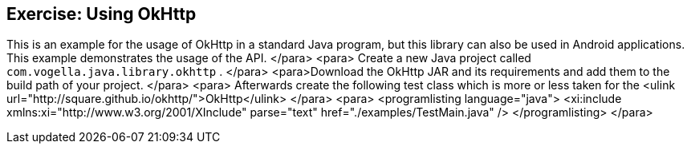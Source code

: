 == Exercise: Using OkHttp

This is an example for the usage of OkHttp in a standard Java
program,
but this library can also be used in Android applications.
This example demonstrates the usage of the API.
	</para>
	<para>
Create a new Java project called
`com.vogella.java.library.okhttp`
.
	</para>
	<para>Download the OkHttp JAR and its requirements and add them to the
build path of your project.
	</para>
	<para>
Afterwards create the following test class which is more or less taken
for the
<ulink url="http://square.github.io/okhttp/">OkHttp</ulink>
	</para>
	<para>
<programlisting language="java">
	<xi:include xmlns:xi="http://www.w3.org/2001/XInclude"
parse="text" href="./examples/TestMain.java" />
</programlisting>
	</para>

